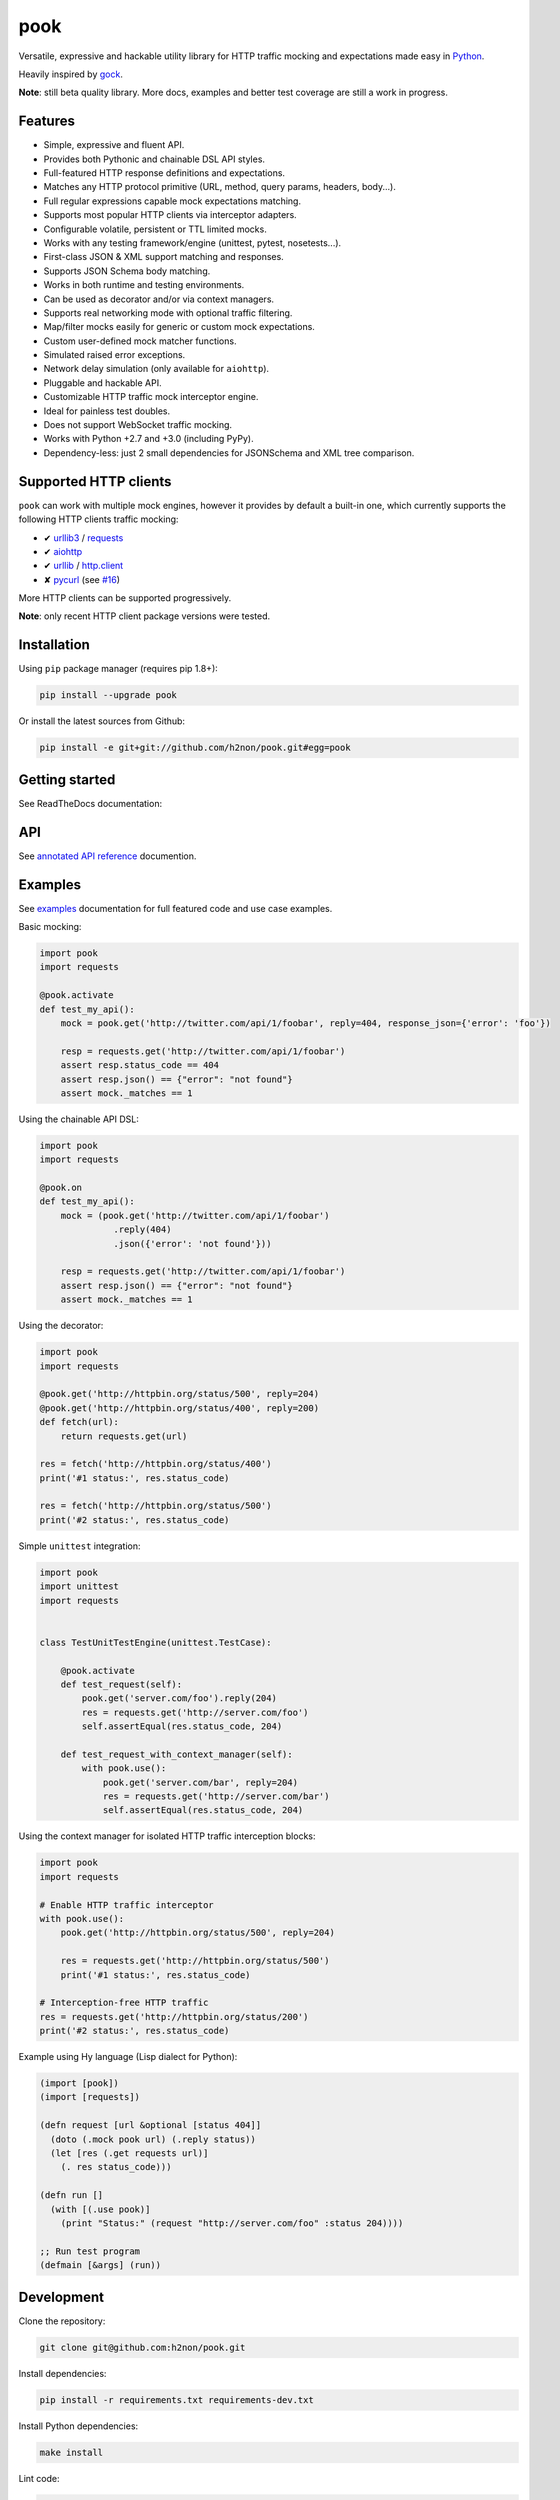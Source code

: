 pook |Build Status| |PyPI| |Coverage Status| |Documentation Status| |Stability| |Quality| |Versions|
====================================================================================================

Versatile, expressive and hackable utility library for HTTP traffic mocking and expectations made easy in `Python`_.

Heavily inspired by `gock`_.

**Note**: still beta quality library. More docs, examples and better test coverage are still a work in progress.


Features
--------

-  Simple, expressive and fluent API.
-  Provides both Pythonic and chainable DSL API styles.
-  Full-featured HTTP response definitions and expectations.
-  Matches any HTTP protocol primitive (URL, method, query params, headers, body...).
-  Full regular expressions capable mock expectations matching.
-  Supports most popular HTTP clients via interceptor adapters.
-  Configurable volatile, persistent or TTL limited mocks.
-  Works with any testing framework/engine (unittest, pytest, nosetests...).
-  First-class JSON & XML support matching and responses.
-  Supports JSON Schema body matching.
-  Works in both runtime and testing environments.
-  Can be used as decorator and/or via context managers.
-  Supports real networking mode with optional traffic filtering.
-  Map/filter mocks easily for generic or custom mock expectations.
-  Custom user-defined mock matcher functions.
-  Simulated raised error exceptions.
-  Network delay simulation (only available for ``aiohttp``).
-  Pluggable and hackable API.
-  Customizable HTTP traffic mock interceptor engine.
-  Ideal for painless test doubles.
-  Does not support WebSocket traffic mocking.
-  Works with Python +2.7 and +3.0 (including PyPy).
-  Dependency-less: just 2 small dependencies for JSONSchema and XML tree comparison.


Supported HTTP clients
----------------------

``pook`` can work with multiple mock engines, however it provides by default a
built-in one, which currently supports the following HTTP clients traffic mocking:

-  ✔  `urllib3`_ / `requests`_
-  ✔  `aiohttp`_
-  ✔  `urllib`_ / `http.client`_
-  ✘  `pycurl`_ (see `#16`_)

More HTTP clients can be supported progressively.

**Note**: only recent HTTP client package versions were tested.

Installation
------------

Using ``pip`` package manager (requires pip 1.8+):

.. code:: bash

    pip install --upgrade pook

Or install the latest sources from Github:

.. code:: bash

    pip install -e git+git://github.com/h2non/pook.git#egg=pook


Getting started
---------------

See ReadTheDocs documentation:

|Documentation Status|


API
---

See `annotated API reference`_ documention.


Examples
--------

See `examples`_ documentation for full featured code and use case examples.

Basic mocking:

.. code:: python

    import pook
    import requests

    @pook.activate
    def test_my_api():
        mock = pook.get('http://twitter.com/api/1/foobar', reply=404, response_json={'error': 'foo'})

        resp = requests.get('http://twitter.com/api/1/foobar')
        assert resp.status_code == 404
        assert resp.json() == {"error": "not found"}
        assert mock._matches == 1

Using the chainable API DSL:

.. code:: python

    import pook
    import requests

    @pook.on
    def test_my_api():
        mock = (pook.get('http://twitter.com/api/1/foobar')
                  .reply(404)
                  .json({'error': 'not found'}))

        resp = requests.get('http://twitter.com/api/1/foobar')
        assert resp.json() == {"error": "not found"}
        assert mock._matches == 1

Using the decorator:

.. code:: python

    import pook
    import requests

    @pook.get('http://httpbin.org/status/500', reply=204)
    @pook.get('http://httpbin.org/status/400', reply=200)
    def fetch(url):
        return requests.get(url)

    res = fetch('http://httpbin.org/status/400')
    print('#1 status:', res.status_code)

    res = fetch('http://httpbin.org/status/500')
    print('#2 status:', res.status_code)


Simple ``unittest`` integration:

.. code:: python

    import pook
    import unittest
    import requests


    class TestUnitTestEngine(unittest.TestCase):

        @pook.activate
        def test_request(self):
            pook.get('server.com/foo').reply(204)
            res = requests.get('http://server.com/foo')
            self.assertEqual(res.status_code, 204)

        def test_request_with_context_manager(self):
            with pook.use():
                pook.get('server.com/bar', reply=204)
                res = requests.get('http://server.com/bar')
                self.assertEqual(res.status_code, 204)


Using the context manager for isolated HTTP traffic interception blocks:

.. code:: python

    import pook
    import requests

    # Enable HTTP traffic interceptor
    with pook.use():
        pook.get('http://httpbin.org/status/500', reply=204)

        res = requests.get('http://httpbin.org/status/500')
        print('#1 status:', res.status_code)

    # Interception-free HTTP traffic
    res = requests.get('http://httpbin.org/status/200')
    print('#2 status:', res.status_code)


Example using Hy language (Lisp dialect for Python):

.. code:: hy

    (import [pook])
    (import [requests])

    (defn request [url &optional [status 404]]
      (doto (.mock pook url) (.reply status))
      (let [res (.get requests url)]
        (. res status_code)))

    (defn run []
      (with [(.use pook)]
        (print "Status:" (request "http://server.com/foo" :status 204))))

    ;; Run test program
    (defmain [&args] (run))


Development
-----------

Clone the repository:

.. code:: bash

    git clone git@github.com:h2non/pook.git


Install dependencies:

.. code:: bash

    pip install -r requirements.txt requirements-dev.txt


Install Python dependencies:

.. code:: bash

    make install


Lint code:

.. code:: bash

    make lint


Run tests:

.. code:: bash

    make test


Generate documentation:

.. code:: bash

    make htmldocs


License
-------

MIT - Tomas Aparicio

.. _Go: https://golang.org
.. _Python: http://python.org
.. _gock: https://github.com/h2non/gock
.. _annotated API reference: http://pook.readthedocs.io/en/latest/api.html
.. _#16: https://github.com/h2non/pook/issues/16
.. _examples: http://pook.readthedocs.io/en/latest/examples.html
.. _aiohttp: https://github.com/KeepSafe/aiohttp
.. _requests: http://docs.python-requests.org/en/master/
.. _urllib3: https://github.com/shazow/urllib3
.. _urllib: https://docs.python.org/3/library/urllib.html
.. _http.client: https://docs.python.org/3/library/http.client.html
.. _pycurl: http://pycurl.io
.. _0.1.3: https://github.com/h2non/pook/milestone/3

.. |Build Status| image:: https://travis-ci.org/h2non/pook.svg?branch=master
   :target: https://travis-ci.org/h2non/pook
.. |PyPI| image:: https://img.shields.io/pypi/v/pook.svg?maxAge=2592000?style=flat-square
   :target: https://pypi.python.org/pypi/pook
.. |Coverage Status| image:: https://coveralls.io/repos/github/h2non/pook/badge.svg?branch=master
   :target: https://coveralls.io/github/h2non/pook?branch=master
.. |Documentation Status| image:: https://img.shields.io/badge/docs-latest-green.svg?style=flat
   :target: http://pook.readthedocs.io/en/latest/?badge=latest
.. |Quality| image:: https://codeclimate.com/github/h2non/pook/badges/gpa.svg
   :target: https://codeclimate.com/github/h2non/pook
   :alt: Code Climate
.. |Stability| image:: https://img.shields.io/pypi/status/pook.svg
   :target: https://pypi.python.org/pypi/pook
   :alt: Stability
.. |Versions| image:: https://img.shields.io/pypi/pyversions/pook.svg
   :target: https://pypi.python.org/pypi/pook
   :alt: Python Versions
